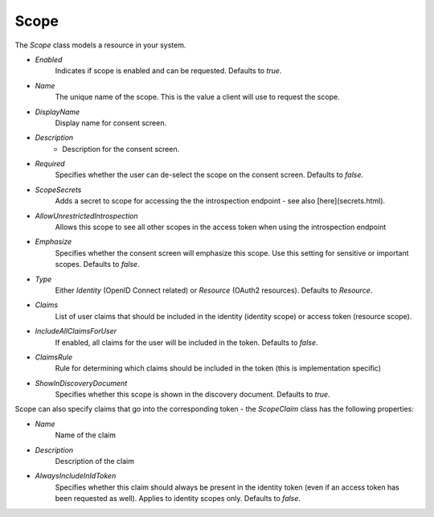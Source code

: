 Scope
=====

The `Scope` class models a resource in your system.

* `Enabled`
    Indicates if scope is enabled and can be requested. Defaults to `true`.

* `Name`
    The unique name of the scope. This is the value a client will use to request the scope.
* `DisplayName`
    Display name for consent screen.
* `Description`
    * Description for the consent screen.
* `Required`
    Specifies whether the user can de-select the scope on the consent screen. Defaults to `false`.
*  `ScopeSecrets`
    Adds a secret to scope for accessing the the introspection endpoint - see also [here](secrets.html).
*  `AllowUnrestrictedIntrospection`
    Allows this scope to see all other scopes in the access token when using the introspection endpoint
* `Emphasize`
    Specifies whether the consent screen will emphasize this scope. Use this setting for sensitive or important scopes. Defaults to `false`.
* `Type`
    Either `Identity` (OpenID Connect related) or `Resource` (OAuth2 resources). Defaults to `Resource`.
* `Claims`
    List of user claims that should be included in the identity (identity scope) or access token (resource scope). 
* `IncludeAllClaimsForUser`
    If enabled, all claims for the user will be included in the token. Defaults to `false`.
* `ClaimsRule`
    Rule for determining which claims should be included in the token (this is implementation specific)
* `ShowInDiscoveryDocument`
    Specifies whether this scope is shown in the discovery document. Defaults to `true`.

Scope can also specify claims that go into the corresponding token - the `ScopeClaim` class has the following properties:

* `Name`
    Name of the claim
* `Description`
    Description of the claim
* `AlwaysIncludeInIdToken`
    Specifies whether this claim should always be present in the identity token (even if an access token has been requested as well). Applies to identity scopes only. Defaults to `false`.